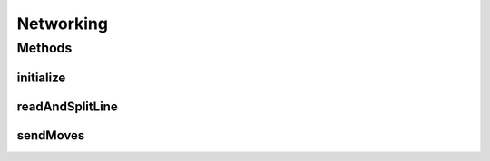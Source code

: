 .. java:import:: java.io FileWriter

.. java:import:: java.io IOException

.. java:import:: java.util ArrayList

.. java:import:: java.util Arrays

.. java:import:: java.util LinkedList

Networking
==========

.. java:package:: hlt
   :noindex:

.. java:type:: public class Networking

Methods
-------
initialize
^^^^^^^^^^

.. java:method:: public GameMap initialize(String botName)
   :outertype: Networking

readAndSplitLine
^^^^^^^^^^^^^^^^

.. java:method:: public static LinkedList<String> readAndSplitLine()
   :outertype: Networking

sendMoves
^^^^^^^^^

.. java:method:: public static void sendMoves(ArrayList<Move> moves)
   :outertype: Networking

